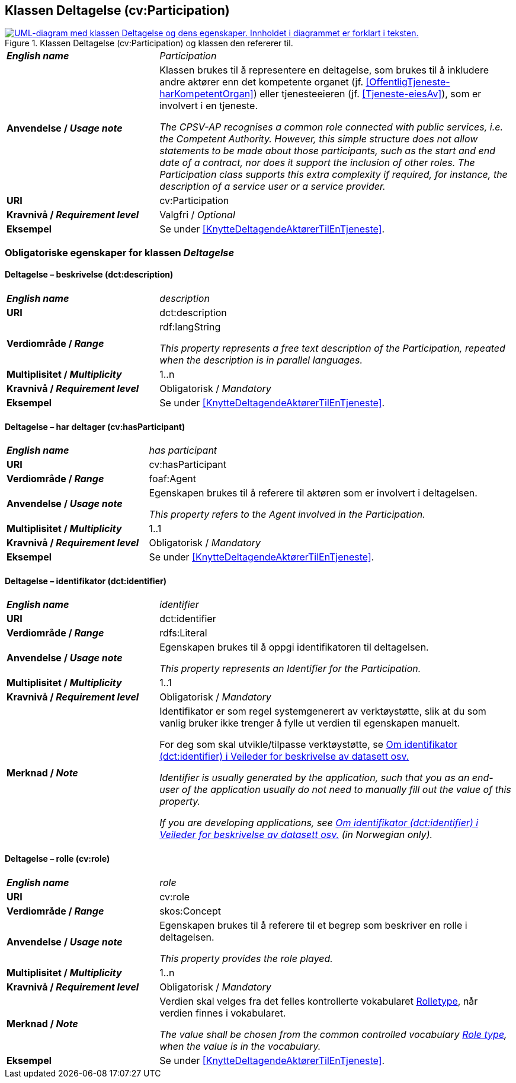 == Klassen Deltagelse (cv:Participation) [[Deltagelse]]

[[img-KlassenDeltagelse]]
.Klassen Deltagelse (cv:Participation) og klassen den refererer til.
[link=images/KlassenDeltagelse.png]
image::images/KlassenDeltagelse.png[alt="UML-diagram med klassen Deltagelse og dens egenskaper. Innholdet i diagrammet er forklart i teksten."]

[cols="30s,70d"]
|===
| _English name_ | _Participation_
| Anvendelse / _Usage note_ |  Klassen brukes til å representere en deltagelse, som brukes til å inkludere andre aktører enn det kompetente organet (jf. <<OffentligTjeneste-harKompetentOrgan>>) eller tjenesteeieren (jf. <<Tjeneste-eiesAv>>), som er involvert i en tjeneste.

_The CPSV-AP recognises a common role connected with public services, i.e. the Competent Authority. However, this simple structure does not allow statements to be made about those participants, such as the start and end date of a contract, nor does it support the inclusion of other roles. The Participation class supports this extra complexity if required, for instance, the description of a service user or a service provider._
| URI | cv:Participation
| Kravnivå / _Requirement level_ | Valgfri / _Optional_
| Eksempel | Se under <<KnytteDeltagendeAktørerTilEnTjeneste>>.
|===

=== Obligatoriske egenskaper for klassen _Deltagelse_ [[Deltagelse-obligatoriske-egenskaper]]

==== Deltagelse – beskrivelse (dct:description) [[Deltagelse-beskrivelse]]

[cols="30s,70d"]
|===
| _English name_ | _description_
| URI | dct:description
| Verdiområde / _Range_ | rdf:langString

_This property represents a free text description of the Participation, repeated when the description is in parallel languages._
| Multiplisitet / _Multiplicity_ | 1..n
| Kravnivå / _Requirement level_ | Obligatorisk / _Mandatory_
| Eksempel | Se under <<KnytteDeltagendeAktørerTilEnTjeneste>>.
|===


==== Deltagelse – har deltager (cv:hasParticipant) [[Deltagelse-har-deltager]]

[cols="30s,70d"]
|===
| _English name_ |  _has participant_
| URI |  cv:hasParticipant
| Verdiområde / _Range_ |  foaf:Agent
| Anvendelse / _Usage note_ |  Egenskapen brukes til å referere til aktøren som er involvert i deltagelsen.

_This property refers to the Agent involved in the Participation._
| Multiplisitet / _Multiplicity_ | 1..1
| Kravnivå / _Requirement level_ | Obligatorisk / _Mandatory_
| Eksempel | Se under <<KnytteDeltagendeAktørerTilEnTjeneste>>.
|===

==== Deltagelse – identifikator (dct:identifier) [[Deltagelse-identifikator]]

[cols="30s,70d"]
|===
| _English name_ | _identifier_
| URI | dct:identifier
| Verdiområde / _Range_ | rdfs:Literal
| Anvendelse / _Usage note_ |  Egenskapen brukes til å oppgi identifikatoren til deltagelsen.

_This property represents an Identifier for the Participation._
| Multiplisitet / _Multiplicity_ | 1..1
| Kravnivå / _Requirement level_ | Obligatorisk / _Mandatory_
| Merknad / _Note_ | Identifikator er som regel systemgenerert av verktøystøtte, slik at du som vanlig bruker ikke trenger å fylle ut verdien til egenskapen manuelt.

For deg som skal utvikle/tilpasse verktøystøtte, se https://data.norge.no/guide/veileder-beskrivelse-av-datasett/#om-identifikator[Om identifikator (dct:identifier) i Veileder for beskrivelse av datasett osv.]

_Identifier is usually generated by the application, such that you as an end-user of the application usually do not need to manually fill out the value of this property._ 

_If you are developing applications, see https://data.norge.no/guide/veileder-beskrivelse-av-datasett/#om-identifikator[Om identifikator (dct:identifier) i Veileder for beskrivelse av datasett osv.] (in Norwegian only)._
|===

==== Deltagelse – rolle (cv:role) [[Deltagelse-rolle]]

[cols="30s,70d"]
|===
| _English name_ | _role_
| URI | cv:role
| Verdiområde / _Range_ | skos:Concept
| Anvendelse / _Usage note_ |  Egenskapen brukes til å referere til et begrep som beskriver en rolle i deltagelsen.

_This property provides the role played._
| Multiplisitet / _Multiplicity_ | 1..n
| Kravnivå / _Requirement level_ | Obligatorisk / _Mandatory_
| Merknad / _Note_ | Verdien skal velges fra det felles kontrollerte vokabularet https://data.norge.no/vocabulary/role-type[Rolletype], når verdien finnes i vokabularet.

_The value shall be chosen from the common controlled vocabulary https://data.norge.no/vocabulary/role-type[Role type], when the value is in the vocabulary._
| Eksempel | Se under <<KnytteDeltagendeAktørerTilEnTjeneste>>.
|===
